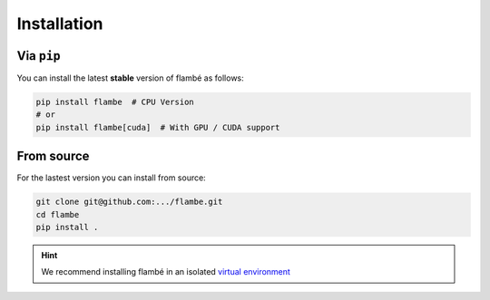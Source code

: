 .. _starting-install_label:

============
Installation
============

Via ``pip``
------------

You can install the latest **stable** version of flambé as follows:

.. code:: bash

    pip install flambe  # CPU Version
    # or
    pip install flambe[cuda]  # With GPU / CUDA support


From source
-----------

For the lastest version you can install from source:

.. code:: bash

    git clone git@github.com:.../flambe.git
    cd flambe
    pip install .


.. hint:: 
    We recommend installing flambé in an isolated `virtual environment <https://docs.python.org/3/library/venv.html>`_
